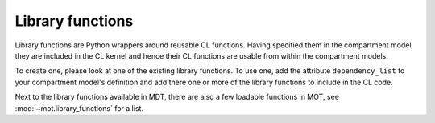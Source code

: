 .. _dynamic_modules_library_functions:

*****************
Library functions
*****************
Library functions are Python wrappers around reusable CL functions.
Having specified them in the compartment model they are included in the CL kernel and hence their CL functions are usable from within the compartment models.

To create one, please look at one of the existing library functions.
To use one, add the attribute ``dependency_list`` to your compartment model's definition and add there one or more of the library functions to include in the CL code.

Next to the library functions available in MDT, there are also a few loadable functions in MOT, see :mod:`~mot.library_functions` for a list.
